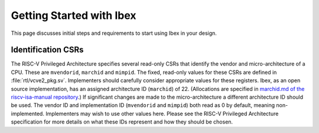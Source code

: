 .. _getting-started:

Getting Started with Ibex
=========================

This page discusses initial steps and requirements to start using Ibex in your design.

Identification CSRs
-------------------

The RISC-V Privileged Architecture specifies several read-only CSRs that identify the vendor and micro-architecture of a CPU.
These are ``mvendorid``, ``marchid`` and ``mimpid``.
The fixed, read-only values for these CSRs are defined in :file:`rtl/vcve2_pkg.sv`.
Implementers should carefully consider appropriate values for these registers.
Ibex, as an open source implementation, has an assigned architecture ID (``marchid``) of 22.
(Allocations are specified in `marchid.md of the riscv-isa-manual repository <https://github.com/riscv/riscv-isa-manual/blob/master/marchid.md>`_.)
If significant changes are made to the micro-architecture a different architecture ID should be used.
The vendor ID and implementation ID (``mvendorid`` and ``mimpid``) both read as 0 by default, meaning non-implemented.
Implementers may wish to use other values here.
Please see the RISC-V Privileged Architecture specification for more details on what these IDs represent and how they should be chosen.
